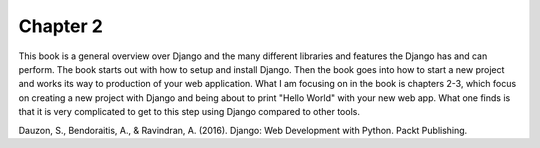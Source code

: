 Chapter 2
=========

This book is a general overview over Django and the many different libraries
and features the Django has and can perform. The book starts out with how to
setup and install Django. Then the book goes into how to start a new project
and works its way to production of your web application. What I am focusing on
in the book is chapters 2-3, which focus on creating a new project with Django
and being about to print "Hello World" with your new web app. What one finds is
that it is very complicated to get to this step using Django compared to other
tools.


Dauzon, S., Bendoraitis, A., & Ravindran, A. (2016). Django: Web Development with Python. Packt Publishing.
